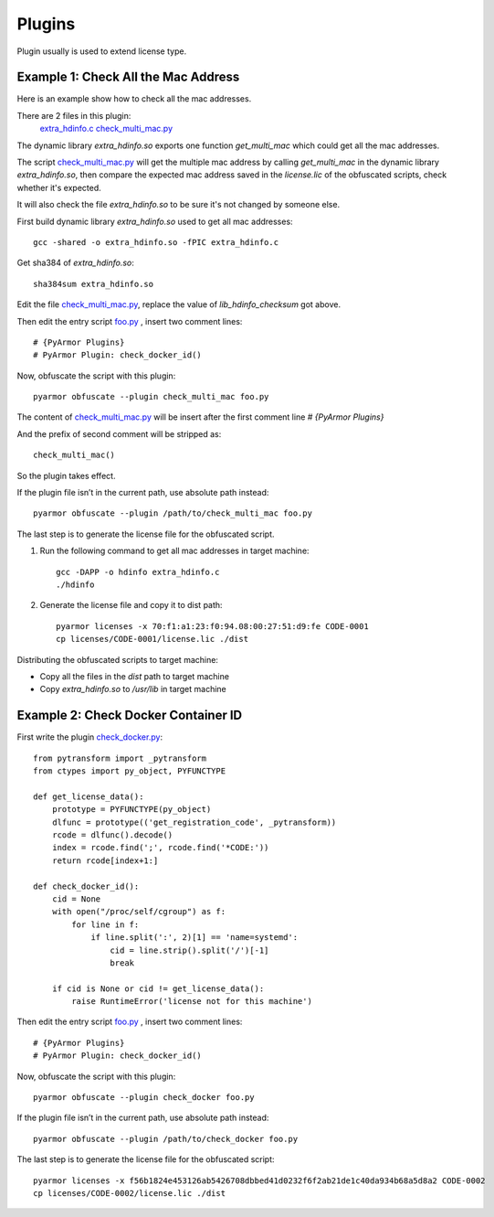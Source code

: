 Plugins
=======

Plugin usually is used to extend license type.

Example 1: Check All the Mac Address
------------------------------------

Here is an example show how to check all the mac addresses.

There are 2 files in this plugin:
    `extra_hdinfo.c`_
    `check_multi_mac.py`_

The dynamic library `extra_hdinfo.so` exports one function `get_multi_mac` which
could get all the mac addresses.

The script `check_multi_mac.py`_ will get the multiple mac address by calling
`get_multi_mac` in the dynamic library `extra_hdinfo.so`, then compare the
expected mac address saved in the `license.lic` of the obfuscated scripts, check
whether it's expected.

It will also check the file `extra_hdinfo.so` to be sure it's not changed by
someone else.

First build dynamic library `extra_hdinfo.so` used to get all mac addresses::

    gcc -shared -o extra_hdinfo.so -fPIC extra_hdinfo.c

Get sha384 of `extra_hdinfo.so`::

    sha384sum extra_hdinfo.so

Edit the file `check_multi_mac.py`_, replace the value of `lib_hdinfo_checksum`
got above.

Then edit the entry script `foo.py <foo.py>`_ , insert two comment lines::

    # {PyArmor Plugins}
    # PyArmor Plugin: check_docker_id()

Now, obfuscate the script with this plugin::

    pyarmor obfuscate --plugin check_multi_mac foo.py

The content of `check_multi_mac.py`_ will be insert after the first comment line
`# {PyArmor Plugins}`

And the prefix of second comment will be stripped as::

    check_multi_mac()

So the plugin takes effect.

If the plugin file isn’t in the current path, use absolute path instead::

    pyarmor obfuscate --plugin /path/to/check_multi_mac foo.py

The last step is to generate the license file for the obfuscated script.

1. Run the following command to get all mac addresses in target machine::

    gcc -DAPP -o hdinfo extra_hdinfo.c
    ./hdinfo

2. Generate the license file and copy it to dist path::

    pyarmor licenses -x 70:f1:a1:23:f0:94.08:00:27:51:d9:fe CODE-0001
    cp licenses/CODE-0001/license.lic ./dist

Distributing the obfuscated scripts to target machine:

* Copy all the files in the `dist` path to target machine
* Copy `extra_hdinfo.so` to `/usr/lib` in target machine

Example 2: Check Docker Container ID
------------------------------------

First write the plugin `check_docker.py`_::

    from pytransform import _pytransform
    from ctypes import py_object, PYFUNCTYPE

    def get_license_data():
        prototype = PYFUNCTYPE(py_object)
        dlfunc = prototype(('get_registration_code', _pytransform))
        rcode = dlfunc().decode()
        index = rcode.find(';', rcode.find('*CODE:'))
        return rcode[index+1:]

    def check_docker_id():
        cid = None
        with open("/proc/self/cgroup") as f:
            for line in f:
                if line.split(':', 2)[1] == 'name=systemd':
                    cid = line.strip().split('/')[-1]
                    break

        if cid is None or cid != get_license_data():
            raise RuntimeError('license not for this machine')


Then edit the entry script `foo.py`_ , insert two comment lines::

    # {PyArmor Plugins}
    # PyArmor Plugin: check_docker_id()

Now, obfuscate the script with this plugin::

    pyarmor obfuscate --plugin check_docker foo.py

If the plugin file isn’t in the current path, use absolute path instead::

    pyarmor obfuscate --plugin /path/to/check_docker foo.py

The last step is to generate the license file for the obfuscated script::

    pyarmor licenses -x f56b1824e453126ab5426708dbbed41d0232f6f2ab21de1c40da934b68a5d8a2 CODE-0002
    cp licenses/CODE-0002/license.lic ./dist


.. _foo.py: foo.py
.. _extra_hdinfo.c: extra_hdinfo.c
.. _check_multi_mac.py: check_multi_mac.py
.. _check_docker.py: check_docker.py
